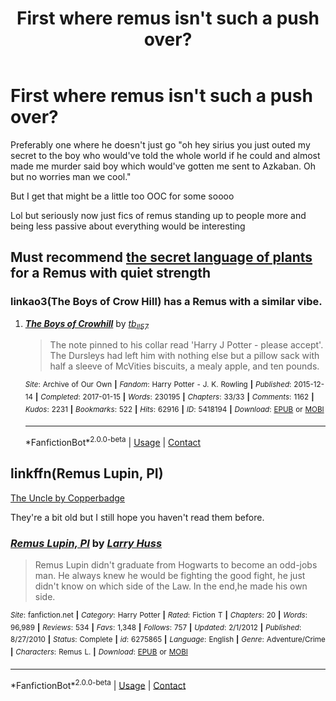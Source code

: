 #+TITLE: First where remus isn't such a push over?

* First where remus isn't such a push over?
:PROPERTIES:
:Author: ConfusedPotat0Salad
:Score: 10
:DateUnix: 1605921561.0
:DateShort: 2020-Nov-21
:FlairText: Request
:END:
Preferably one where he doesn't just go "oh hey sirius you just outed my secret to the boy who would've told the whole world if he could and almost made me murder said boy which would've gotten me sent to Azkaban. Oh but no worries man we cool."

But I get that might be a little too OOC for some soooo

Lol but seriously now just fics of remus standing up to people more and being less passive about everything would be interesting


** Must recommend [[https://archiveofourown.org/series/631214][the secret language of plants]] for a Remus with quiet strength
:PROPERTIES:
:Author: vengefulmanatee
:Score: 4
:DateUnix: 1605930279.0
:DateShort: 2020-Nov-21
:END:

*** linkao3(The Boys of Crow Hill) has a Remus with a similar vibe.
:PROPERTIES:
:Author: Termsndconditions
:Score: 3
:DateUnix: 1605936234.0
:DateShort: 2020-Nov-21
:END:

**** [[https://archiveofourown.org/works/5418194][*/The Boys of Crowhill/*]] by [[https://www.archiveofourown.org/users/tb_ll57/pseuds/tb_ll57][/tb_ll57/]]

#+begin_quote
  The note pinned to his collar read 'Harry J Potter - please accept'. The Dursleys had left him with nothing else but a pillow sack with half a sleeve of McVities biscuits, a mealy apple, and ten pounds.
#+end_quote

^{/Site/:} ^{Archive} ^{of} ^{Our} ^{Own} ^{*|*} ^{/Fandom/:} ^{Harry} ^{Potter} ^{-} ^{J.} ^{K.} ^{Rowling} ^{*|*} ^{/Published/:} ^{2015-12-14} ^{*|*} ^{/Completed/:} ^{2017-01-15} ^{*|*} ^{/Words/:} ^{230195} ^{*|*} ^{/Chapters/:} ^{33/33} ^{*|*} ^{/Comments/:} ^{1162} ^{*|*} ^{/Kudos/:} ^{2231} ^{*|*} ^{/Bookmarks/:} ^{522} ^{*|*} ^{/Hits/:} ^{62916} ^{*|*} ^{/ID/:} ^{5418194} ^{*|*} ^{/Download/:} ^{[[https://archiveofourown.org/downloads/5418194/The%20Boys%20of%20Crowhill.epub?updated_at=1602362627][EPUB]]} ^{or} ^{[[https://archiveofourown.org/downloads/5418194/The%20Boys%20of%20Crowhill.mobi?updated_at=1602362627][MOBI]]}

--------------

*FanfictionBot*^{2.0.0-beta} | [[https://github.com/FanfictionBot/reddit-ffn-bot/wiki/Usage][Usage]] | [[https://www.reddit.com/message/compose?to=tusing][Contact]]
:PROPERTIES:
:Author: FanfictionBot
:Score: 3
:DateUnix: 1605936256.0
:DateShort: 2020-Nov-21
:END:


** linkffn(Remus Lupin, PI)

[[https://archiveofourown.org/works/839169][The Uncle by Copperbadge]]

They're a bit old but I still hope you haven't read them before.
:PROPERTIES:
:Author: Termsndconditions
:Score: 3
:DateUnix: 1605936002.0
:DateShort: 2020-Nov-21
:END:

*** [[https://www.fanfiction.net/s/6275865/1/][*/Remus Lupin, PI/*]] by [[https://www.fanfiction.net/u/2062884/Larry-Huss][/Larry Huss/]]

#+begin_quote
  Remus Lupin didn't graduate from Hogwarts to become an odd-jobs man. He always knew he would be fighting the good fight, he just didn't know on which side of the Law. In the end,he made his own side.
#+end_quote

^{/Site/:} ^{fanfiction.net} ^{*|*} ^{/Category/:} ^{Harry} ^{Potter} ^{*|*} ^{/Rated/:} ^{Fiction} ^{T} ^{*|*} ^{/Chapters/:} ^{20} ^{*|*} ^{/Words/:} ^{96,989} ^{*|*} ^{/Reviews/:} ^{534} ^{*|*} ^{/Favs/:} ^{1,348} ^{*|*} ^{/Follows/:} ^{757} ^{*|*} ^{/Updated/:} ^{2/1/2012} ^{*|*} ^{/Published/:} ^{8/27/2010} ^{*|*} ^{/Status/:} ^{Complete} ^{*|*} ^{/id/:} ^{6275865} ^{*|*} ^{/Language/:} ^{English} ^{*|*} ^{/Genre/:} ^{Adventure/Crime} ^{*|*} ^{/Characters/:} ^{Remus} ^{L.} ^{*|*} ^{/Download/:} ^{[[http://www.ff2ebook.com/old/ffn-bot/index.php?id=6275865&source=ff&filetype=epub][EPUB]]} ^{or} ^{[[http://www.ff2ebook.com/old/ffn-bot/index.php?id=6275865&source=ff&filetype=mobi][MOBI]]}

--------------

*FanfictionBot*^{2.0.0-beta} | [[https://github.com/FanfictionBot/reddit-ffn-bot/wiki/Usage][Usage]] | [[https://www.reddit.com/message/compose?to=tusing][Contact]]
:PROPERTIES:
:Author: FanfictionBot
:Score: 2
:DateUnix: 1605937122.0
:DateShort: 2020-Nov-21
:END:
